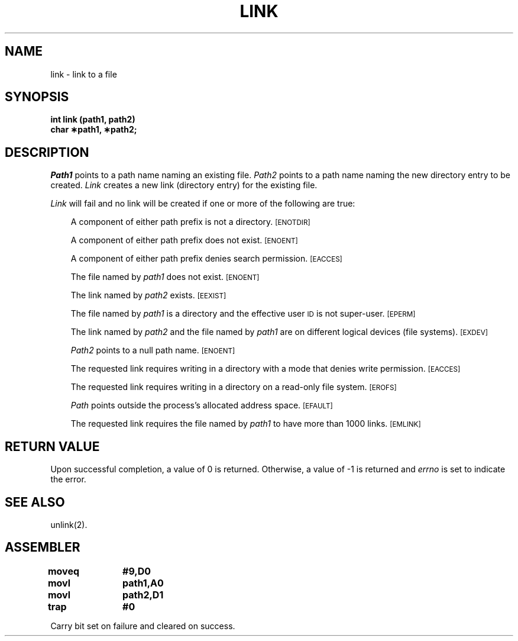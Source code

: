 '\"macro stdmacro
.TH LINK 2 
.SH NAME
link \- link to a file
.SH SYNOPSIS
.B int link (path1, path2)
.br
.B char \(**path1, \(**path2;
.SH DESCRIPTION
.I Path1\^
points to a
path name
naming an existing file.
.I Path2\^
points to a
path name
naming the new directory entry to be created.
.I Link\^
creates a new link (directory entry) for the existing file.
.PP
.I Link\^
will fail and no link will be created if one or more of the following
are true:
.RS .3i
.PP
A component of either
path prefix
is not a directory.
.SM
\%[ENOTDIR]
.PP
A component of either
path prefix
does not exist.
.SM
\%[ENOENT]
.PP
A component of either
path prefix
denies search permission.
.SM
\%[EACCES]
.PP
The file named by
.I path1\^
does not exist.
.SM
\%[ENOENT]
.PP
The link named by
.I path2\^
exists.
.SM
\%[EEXIST]
.PP
The file named by
.I path1\^
is a directory and the effective user
.SM ID
is not super-user.
.SM
\%[EPERM]
.PP
The link named by
.I path2\^
and the file named by
.I path1\^
are on different logical devices (file systems).
.SM
\%[EXDEV]
.PP
.I Path2\^
points to a null path name.
.SM
\%[ENOENT]
.PP
The requested link requires writing in a directory
with a mode
that denies write permission.
.SM
\%[EACCES]
.PP
The requested link requires writing in a directory on a read-only file system.
.SM
\%[EROFS]
.PP
.I Path\^
points outside the process's allocated address space.
.SM
\%[EFAULT]
.PP
The requested link requires the file named by
.I path1\^
to have more than 1000 links.
.SM
\%[EMLINK]
.RE
.SH "RETURN VALUE"
Upon successful completion, a value of 0 is returned.
Otherwise, a value of \-1 is returned and
.I errno\^
is set to indicate the error.
.SH "SEE ALSO"
unlink(2).
.SH ASSEMBLER
.ta \w'\f3moveq\f1\ \ \ 'u 1.5i
.nf
.B moveq	#9,D0
.B movl	path1,A0
.B movl	path2,D1
.B trap	#0
.fi
.PP
Carry bit set on failure and cleared on success.
.DT
.\"	@(#)link.2	5.1 of 11/1/83
